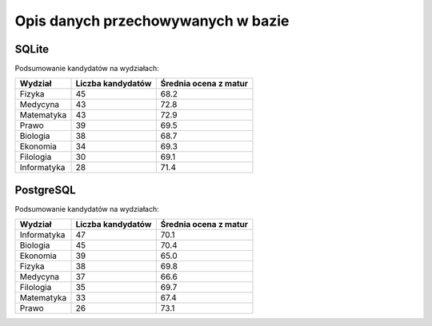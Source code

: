 Opis danych przechowywanych w bazie
~~~~~~~~~~~~~~~~~~~~~~~~~~~~~~~~~~~

SQLite
^^^^^^

Podsumowanie kandydatów na wydziałach:

+-------------+-------------------+-----------------------+
| Wydział     | Liczba kandydatów | Średnia ocena z matur |
+=============+===================+=======================+
| Fizyka      | 45                | 68.2                  |
+-------------+-------------------+-----------------------+
| Medycyna    | 43                | 72.8                  |
+-------------+-------------------+-----------------------+
| Matematyka  | 43                | 72.9                  |
+-------------+-------------------+-----------------------+
| Prawo       | 39                | 69.5                  |
+-------------+-------------------+-----------------------+
| Biologia    | 38                | 68.7                  |
+-------------+-------------------+-----------------------+
| Ekonomia    | 34                | 69.3                  |
+-------------+-------------------+-----------------------+
| Filologia   | 30                | 69.1                  |
+-------------+-------------------+-----------------------+
| Informatyka | 28                | 71.4                  |
+-------------+-------------------+-----------------------+

.. image:: diagramy/chart_sqlite.png
	:width: 600
	:height: 400

PostgreSQL
^^^^^^^^^^

Podsumowanie kandydatów na wydziałach:

+-------------+-------------------+-----------------------+
| Wydział     | Liczba kandydatów | Średnia ocena z matur |
+=============+===================+=======================+
| Informatyka | 47                | 70.1                  |
+-------------+-------------------+-----------------------+
| Biologia    | 45                | 70.4                  |
+-------------+-------------------+-----------------------+
| Ekonomia    | 39                | 65.0                  |
+-------------+-------------------+-----------------------+
| Fizyka      | 38                | 69.8                  |
+-------------+-------------------+-----------------------+
| Medycyna    | 37                | 66.6                  |
+-------------+-------------------+-----------------------+
| Filologia   | 35                | 69.7                  |
+-------------+-------------------+-----------------------+
| Matematyka  | 33                | 67.4                  |
+-------------+-------------------+-----------------------+
| Prawo       | 26                | 73.1                  |
+-------------+-------------------+-----------------------+


.. image:: diagramy/chart_postgresql.png
	:width: 600
	:height: 400

